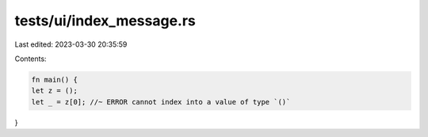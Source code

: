 tests/ui/index_message.rs
=========================

Last edited: 2023-03-30 20:35:59

Contents:

.. code-block:: rs

    fn main() {
    let z = ();
    let _ = z[0]; //~ ERROR cannot index into a value of type `()`
}


